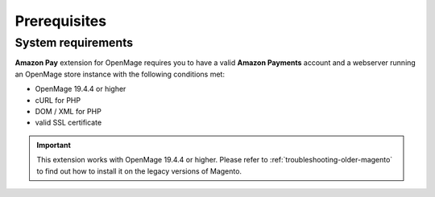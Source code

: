 Prerequisites
=============


System requirements
-------------------

**Amazon Pay** extension for OpenMage requires you to have a valid **Amazon Payments** account and a webserver running an OpenMage store instance with the following conditions met:

* OpenMage 19.4.4 or higher
* cURL for PHP
* DOM / XML for PHP
* valid SSL certificate

.. important::
   This extension works with OpenMage 19.4.4 or higher. Please refer to :ref:`troubleshooting-older-magento` to find out how to install it on the legacy versions of Magento.
